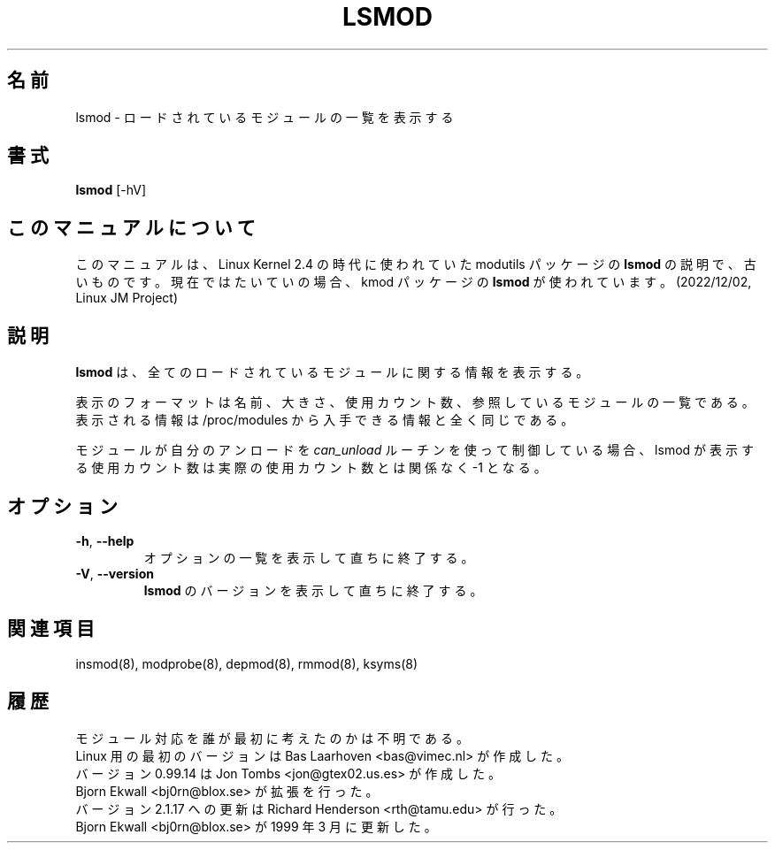 .\" Copyright (c) 1996 Free Software Foundation, Inc.
.\" This program is distributed according to the Gnu General Public License.
.\" See the file COPYING in the kernel source directory
.\"
.\" Translated Sun Aug 15 10:56:25 JST 1999
.\"         by FUJIWARA Teruyoshi <fujiwara@linux.or.jp>
.\" Updated Tue Jan 23 JST 2001 by Kentaro Shirakata <argrath@ub32.org>
.\" Updated Fri Mar 15 JST 2002 by Kentaro Shirakata <argrath@ub32.org>
.\"
.TH LSMOD 8 "February 4, 2002" Linux "Linux Module Support"
.SH 名前
lsmod \- ロードされているモジュールの一覧を表示する
.SH 書式
.B lsmod
[-hV]
.SH このマニュアルについて
このマニュアルは、Linux Kernel 2.4 の時代に使われていた modutils
パッケージの \fBlsmod\fP の説明で、古いものです。現在ではたいていの場合、kmod
パッケージの \fBlsmod\fP が使われています。(2022/12/02, Linux JM Project)
.SH 説明
.B lsmod
は、全てのロードされているモジュールに関する情報を表示する。
.PP
表示のフォーマットは名前、大きさ、使用カウント数、
参照しているモジュールの一覧である。
表示される情報は /proc/modules から入手できる情報と全く同じである。
.PP
モジュールが自分のアンロードを
.I can_unload
ルーチンを使って制御している場合、
lsmod が表示する使用カウント数は実際の使用カウント数とは関係なく -1 となる。
.SH オプション
.TP
.BR \-h ", " \-\-help
オプションの一覧を表示して直ちに終了する。
.TP
.BR \-V ", " \-\-version
\fBlsmod\fR のバージョンを表示して直ちに終了する。
.SH 関連項目
insmod(8), modprobe(8), depmod(8), rmmod(8), ksyms(8)
.SH 履歴
モジュール対応を誰が最初に考えたのかは不明である。
.br
Linux 用の最初のバージョンは Bas Laarhoven <bas@vimec.nl> が作成した。
.br
バージョン 0.99.14 は Jon Tombs <jon@gtex02.us.es> が作成した。
.br
Bjorn Ekwall <bj0rn@blox.se> が拡張を行った。
.br
バージョン 2.1.17 への更新は Richard Henderson <rth@tamu.edu> が行った。
.br
Bjorn Ekwall <bj0rn@blox.se> が 1999 年 3 月に更新した。
